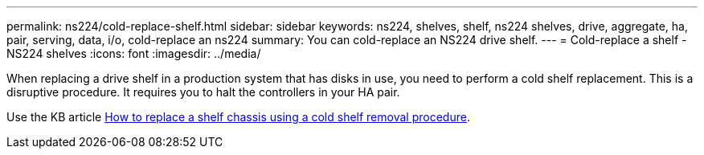 ---
permalink: ns224/cold-replace-shelf.html
sidebar: sidebar
keywords: ns224, shelves, shelf, ns224 shelves, drive, aggregate, ha, pair, serving, data, i/o, cold-replace an ns224
summary: You can cold-replace an NS224 drive shelf.
---
= Cold-replace a shelf - NS224 shelves
:icons: font
:imagesdir: ../media/

[.lead]
When replacing a drive shelf in a production system that has disks in use, you need to perform a cold shelf replacement. This is a disruptive procedure. It requires you to halt the controllers in your HA pair.

Use the KB article https://kb.netapp.com/onprem/ontap/hardware/How_to_replace_a_shelf_chassis_using_a_cold_shelf_removal_procedure[How to replace a shelf chassis using a cold shelf removal procedure].